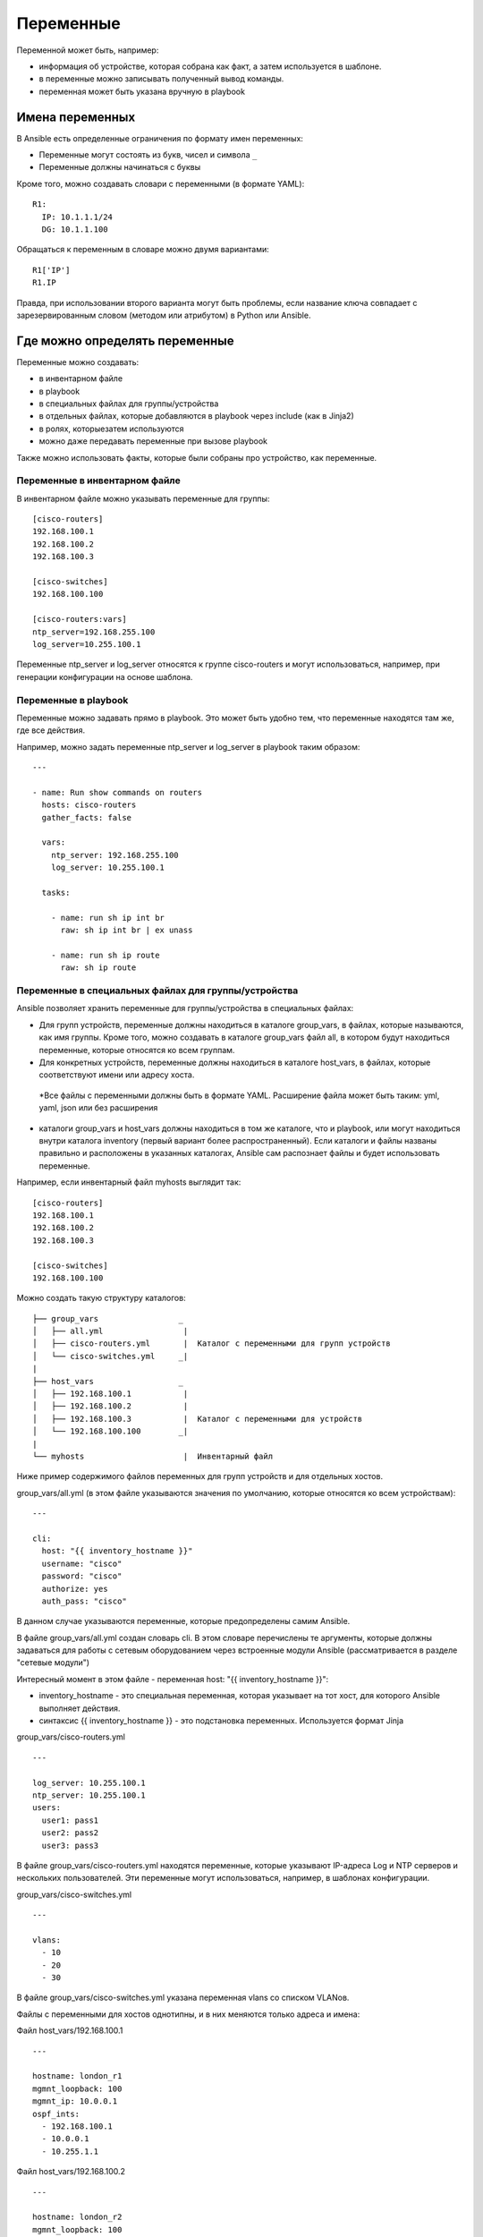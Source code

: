 Переменные
==========

Переменной может быть, например: 

* информация об устройстве, которая собрана как факт, а затем используется в шаблоне. 
* в переменные можно записывать полученный вывод команды. 
* переменная может быть указана вручную в playbook

Имена переменных
----------------

В Ansible есть определенные ограничения по формату имен переменных: 

* Переменные могут состоять из букв, чисел и символа ``_`` 
* Переменные должны начинаться с буквы

Кроме того, можно создавать словари с переменными (в формате YAML):

::

    R1:
      IP: 10.1.1.1/24
      DG: 10.1.1.100

Обращаться к переменным в словаре можно двумя вариантами:

::

    R1['IP']
    R1.IP

Правда, при использовании второго варианта могут быть проблемы, если
название ключа совпадает с зарезервированным словом (методом или
атрибутом) в Python или Ansible.

Где можно определять переменные
-------------------------------

Переменные можно создавать: 

* в инвентарном файле 
* в playbook 
* в специальных файлах для группы/устройства 
* в отдельных файлах, которые добавляются в playbook через include (как в Jinja2) 
* в ролях, которыезатем используются 
* можно даже передавать переменные при вызове playbook

Также можно использовать факты, которые были собраны про устройство, как
переменные.

Переменные в инвентарном файле
~~~~~~~~~~~~~~~~~~~~~~~~~~~~~~

В инвентарном файле можно указывать переменные для группы:

::

    [cisco-routers]
    192.168.100.1
    192.168.100.2
    192.168.100.3

    [cisco-switches]
    192.168.100.100

    [cisco-routers:vars]
    ntp_server=192.168.255.100
    log_server=10.255.100.1

Переменные ntp_server и log_server относятся к группе cisco-routers и
могут использоваться, например, при генерации конфигурации на основе
шаблона.

Переменные в playbook
~~~~~~~~~~~~~~~~~~~~~

Переменные можно задавать прямо в playbook. Это может быть удобно тем,
что переменные находятся там же, где все действия.

Например, можно задать переменные ntp_server и log_server в playbook
таким образом:

::

    ---

    - name: Run show commands on routers
      hosts: cisco-routers
      gather_facts: false

      vars:
        ntp_server: 192.168.255.100
        log_server: 10.255.100.1

      tasks:

        - name: run sh ip int br        
          raw: sh ip int br | ex unass

        - name: run sh ip route
          raw: sh ip route

Переменные в специальных файлах для группы/устройства
~~~~~~~~~~~~~~~~~~~~~~~~~~~~~~~~~~~~~~~~~~~~~~~~~~~~~

Ansible позволяет хранить переменные для группы/устройства в специальных
файлах: 

* Для групп устройств, переменные должны находиться в каталоге
  group_vars, в файлах, которые называются, как имя группы. 
  Кроме того, можно создавать в каталоге group_vars файл all, в котором будут
  находиться переменные, которые относятся ко всем группам. 
* Для конкретных устройств, переменные должны находиться в каталоге
  host_vars, в файлах, которые соответствуют имени или адресу хоста. 
 *Все файлы с переменными должны быть в формате YAML. Расширение файла
 может быть таким: yml, yaml, json или без расширения 
* каталоги group_vars и host_vars должны находиться в том же каталоге, что и
  playbook, или могут находиться внутри каталога inventory (первый вариант
  более распространенный). Если каталоги и файлы названы правильно и
  расположены в указанных каталогах, Ansible сам распознает файлы и будет 
  использовать переменные.

Например, если инвентарный файл myhosts выглядит так:

::

    [cisco-routers]
    192.168.100.1
    192.168.100.2
    192.168.100.3

    [cisco-switches]
    192.168.100.100

Можно создать такую структуру каталогов:

::

    ├── group_vars                 _
    │   ├── all.yml                 |
    │   ├── cisco-routers.yml       |  Каталог с переменными для групп устройств
    │   └── cisco-switches.yml     _|
    |
    ├── host_vars                  _
    │   ├── 192.168.100.1           |
    │   ├── 192.168.100.2           |
    │   ├── 192.168.100.3           |  Каталог с переменными для устройств 
    │   └── 192.168.100.100        _|
    |
    └── myhosts                     |  Инвентарный файл

Ниже пример содержимого файлов переменных для групп устройств и для
отдельных хостов.

group_vars/all.yml (в этом файле указываются значения по умолчанию,
которые относятся ко всем устройствам):

::

    ---

    cli:
      host: "{{ inventory_hostname }}"
      username: "cisco"
      password: "cisco"
      authorize: yes
      auth_pass: "cisco"

В данном случае указываются переменные, которые предопределены самим
Ansible.

В файле group_vars/all.yml создан словарь cli. В этом словаре
перечислены те аргументы, которые должны задаваться для работы с сетевым
оборудованием через встроенные модули Ansible (рассматривается в разделе
"сетевые модули")

Интересный момент в этом файле - переменная host: "{{
inventory_hostname }}": 

* inventory_hostname - это специальная 
  переменная, которая указывает на тот хост, для которого Ansible выполняет действия. 
* синтаксис {{ inventory_hostname }} - это подстановка переменных. Используется формат Jinja

group_vars/cisco-routers.yml

::

    ---

    log_server: 10.255.100.1
    ntp_server: 10.255.100.1
    users:
      user1: pass1
      user2: pass2
      user3: pass3

В файле group_vars/cisco-routers.yml находятся переменные, которые
указывают IP-адреса Log и NTP серверов и нескольких пользователей. Эти
переменные могут использоваться, например, в шаблонах конфигурации.

group_vars/cisco-switches.yml

::

    ---

    vlans:
      - 10
      - 20
      - 30

В файле group_vars/cisco-switches.yml указана переменная vlans со
списком VLANов.

Файлы с переменными для хостов однотипны, и в них меняются только адреса
и имена:

Файл host_vars/192.168.100.1

::

    ---

    hostname: london_r1
    mgmnt_loopback: 100
    mgmnt_ip: 10.0.0.1
    ospf_ints:
      - 192.168.100.1
      - 10.0.0.1
      - 10.255.1.1

Файл host_vars/192.168.100.2

::

    ---

    hostname: london_r2
    mgmnt_loopback: 100
    mgmnt_ip: 10.0.0.2
    ospf_ints:
      - 192.168.100.2
      - 10.0.0.2
      - 10.255.2.2

Файл host_vars/192.168.100.3

::

    ---

    hostname: london_r3
    mgmnt_loopback: 100
    mgmnt_ip: 10.0.0.3
    ospf_ints:
      - 192.168.100.3
      - 10.0.0.3
      - 10.255.3.3

Файл host_vars/192.168.100.100

::

    ---

    hostname: london_sw1
    mgmnt_int: VLAN100
    mgmnt_ip: 10.0.0.100

Приоритет переменных
--------------------

.. note::
    В этом разделе не рассматривается размещение переменных: 
    * в отдельных файлах, которые добавляются в playbook через include (как в Jinja2) 
    * в ролях, которые затем используются 
    * передача переменных при вызове playbook

Чаще всего, переменная с определенным именем только одна. Но иногда
может понадобиться создать переменную в разных местах, и тогда нужно
понимать, в каком порядке Ansible перезаписывает переменные.

Приоритет переменных (последние значения переписывают предыдущие): 

* Значения переменных в ролях 

  * задачи в ролях будут видеть собственные 
    значения. Задачи, которые определены вне роли, будут видеть последние
    значения переменных роли 

* переменные в инвентарном файле 
* переменные для группы хостов в инвентарном файле 
* переменные для хостов в инвентарном файле 
* переменные в каталоге group_vars 
* переменные в каталоге host_vars 
* факты хоста 
* переменные сценария (play) 
* переменные сценария, которые запрашиваются через vars_prompt 
* переменные, которые передаются в сценарий через vars_files 
* переменные, полученные через параметр register 
* set_facts 
* переменные из роли и помещенные через include 
* переменные блока (переписывают другие значения только для блока) 
* переменные задачи (task) (переписывают другие значения только для задачи) 
* переменные, которые передаются при вызове playbook через параметр --extra-vars
  (всегда наиболее приоритетные)
